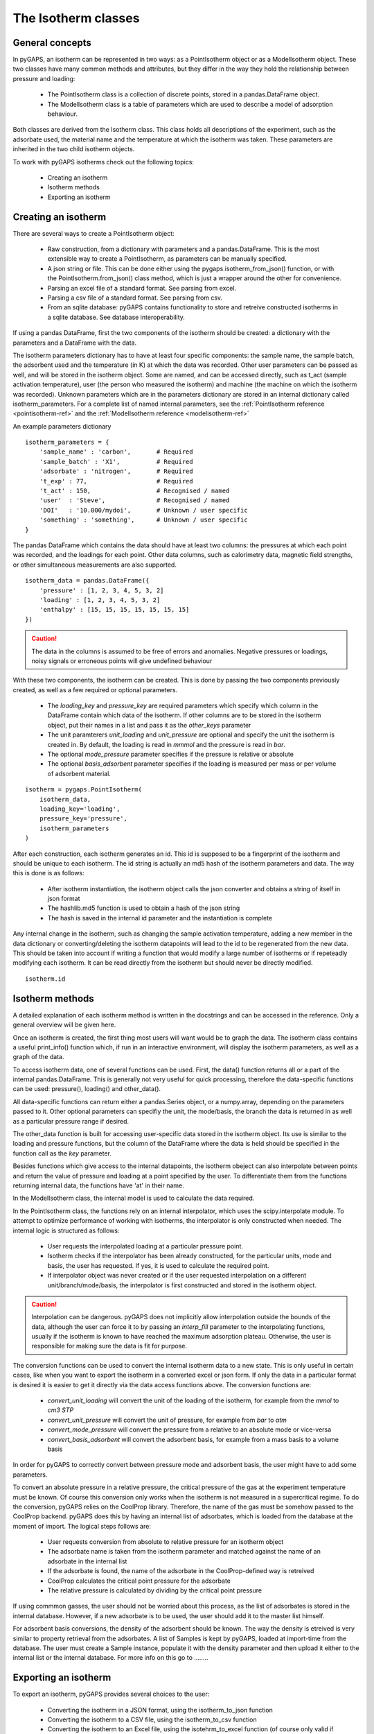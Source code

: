 .. _isotherms-manual:

The Isotherm classes
====================

.. _isotherms-manual-general:

General concepts
----------------

In pyGAPS, an isotherm can be represented in two ways: as a PointIsotherm object or as a
ModelIsotherm object. These two classes have many common methods and attributes, but they
differ in the way they hold the relationship between pressure and loading:

    - The PointIsotherm class is a collection of discrete points,
      stored in a pandas.DataFrame object.
    - The ModelIsotherm class is a table of parameters which are used
      to describe a model of adsorption behaviour.

Both classes are derived from the Isotherm class. This class holds all descriptions of the
experiment, such as the adsorbate used, the material name and the temperature at which the
isotherm was taken. These parameters are inherited in the two child isotherm objects.

To work with pyGAPS isotherms check out the following topics:

    - Creating an isotherm
    - Isotherm methods
    - Exporting an isotherm

.. _isotherms-manual-create:

Creating an isotherm
--------------------

There are several ways to create a PointIsotherm object:

    - Raw construction, from a dictionary with parameters and a pandas.DataFrame. This is the
      most extensible way to create a PointIsotherm, as parameters can be manually specified.
    - A json string or file. This can be done either using the pygaps.isotherm_from_json()
      function, or with the PointIsotherm.from_json() class method, which is just a wrapper
      around the other for convenience.
    - Parsing an excel file of a standard format. See parsing from excel.
    - Parsing a csv file of a standard format. See parsing from csv.
    - From an sqlite database: pyGAPS contains functionality to store and retreive constructed
      isotherms in a sqlite database. See database interoperability.

If using a pandas DataFrame, first the two components of the isotherm should be created:
a dictionary with the parameters and a DataFrame with the data.

The isotherm parameters dictionary has to have at least four specific components: the sample
name, the sample batch, the adsorbent used and the temperature (in K) at which the data was
recorded.
Other user parameters can be passed as well, and will be stored in the isotherm object. Some
are named, and can be accessed directly, such as t_act (sample activation temperature), user
(the person who measured the isotherm) and machine (the machine on which the isotherm was
recorded). Unknown parameters which are in the parameters dictionary are stored in an internal
dictionary called isotherm_parameters. For a complete list of named internal parameters, see
the :ref:`PointIsotherm reference <pointisotherm-ref>` and the
:ref:`ModelIsotherm reference <modelisotherm-ref>`

An example parameters dictionary
::

    isotherm_parameters = {
        'sample_name' : 'carbon',       # Required
        'sample_batch' : 'X1',          # Required
        'adsorbate' : 'nitrogen',       # Required
        't_exp' : 77,                   # Required
        't_act' : 150,                  # Recognised / named
        'user'  : 'Steve',              # Recognised / named
        'DOI'   : '10.000/mydoi',       # Unknown / user specific
        'something' : 'something',      # Unknown / user specific
    }

The pandas DataFrame which contains the data should have at least two columns: the pressures
at which each point was recorded, and the loadings for each point. Other data columns, such
as calorimetry data, magnetic field strengths, or other simultaneous measurements are also
supported.

::

    isotherm_data = pandas.DataFrame({
        'pressure' : [1, 2, 3, 4, 5, 3, 2]
        'loading' : [1, 2, 3, 4, 5, 3, 2]
        'enthalpy' : [15, 15, 15, 15, 15, 15, 15]
    })

.. caution::
    The data in the columns is assumed to be free of errors and anomalies. Negative
    pressures or loadings, noisy signals or erroneous points will give undefined
    behaviour

With these two components, the isotherm can be created. This is done by passing the two
components previously created, as well as a few required or optional parameters.

    - The `loading_key` and `pressure_key` are required parameters which specify which
      column in the DataFrame contain which data of the isotherm. If other columns are to be
      stored in the isotherm object, put their names in a list and pass it as the `other_keys`
      parameter
    - The unit paramterers `unit_loading` and `unit_pressure` are optional and specify
      the unit the isotherm is created in. By default, the loading is read in *mmmol* and the
      pressure is read in *bar*.
    - The optional `mode_pressure` parameter specifies if the pressure is relative or absolute
    - The optional `basis_adsorbent` parameter specifies if the loading is measured per mass or per
      volume of adsorbent material.

::

    isotherm = pygaps.PointIsotherm(
        isotherm_data,
        loading_key='loading',
        pressure_key='pressure',
        isotherm_parameters
    )

After each construction, each isotherm generates an id. This id is supposed to be a fingerprint of the
isotherm and should be unique to each isotherm. The id string is actually an md5 hash of the isotherm
parameters and data. The way this is done is as follows:

    - After isotherm instantiation, the isotherm object calls the json converter and obtains a string
      of itself in json format
    - The hashlib.md5 function is used to obtain a hash of the json string
    - The hash is saved in the internal id parameter and the instantiation is complete

Any internal change in the isotherm, such as changing the sample activation temperature, adding a new
member in the data dictionary or converting/deleting the isotherm datapoints will lead to the id to
be regenerated from the new data. This should be taken into account if writing a function that would
modify a large number of isotherms or if repeteadly modifying each isotherm.
It can be read directly from the isotherm but should never be directly modified.

::

    isotherm.id

.. _isotherms-manual-methods:

Isotherm methods
----------------

A detailed explanation of each isotherm method is written in the docstrings and can be accessed in the
reference. Only a general overview will be given here.

Once an isotherm is created, the first thing most users will want would be to graph the data. The isotherm
class contains a useful print_info() function which, if run in an interactive environment, will display the
isotherm parameters, as well as a graph of the data.

To access isotherm data, one of several functions can be used. First, the data() function returns all or a
part of the internal pandas.DataFrame. This is generally not very useful for quick processing, therefore
the data-specific functions can be used: pressure(), loading() and other_data().

All data-specific functions can return either a pandas.Series object, or a numpy.array, depending on the
parameters passed to it. Other optional parameters can specifiy the unit, the mode/basis, the branch the
data is returned in as well as a particular pressure range if desired.

The other_data function is built for accessing user-specific data stored in the isotherm object. Its use is
similar to the loading and pressure functions, but the column of the DataFrame where the data is held should
be specified in the function call as the `key` parameter.


Besides functions which give access to the internal datapoints, the isotherm obeject can also interpolate
between points and return the value of pressure and loading at a point specified by the user. To differentiate
them from the functions returning internal data, the functions have 'at' in their name.

In the ModelIsotherm class, the internal model is used to calculate the data required.

In the PointIsotherm class, the functions rely on an internal interpolator, which uses the scipy.interpolate
module. To attempt to optimize performance of working with isotherms, the interpolator is only constructed
when needed. The internal logic is structured as follows:

    - User requests the interpolated loading at a particular pressure point.
    - Isotherm checks if the interpolator has been already constructed, for the particular units, mode
      and basis, the user has requested. If yes, it is used to calculate the required point.
    - If interpolator object was never created or if the user requested interpolation on a different
      unit/branch/mode/basis, the interpolator is first constructed and stored in the isotherm object.

.. caution::

    Interpolation can be dangerous. pyGAPS does not implicitly allow interpolation outside the bounds of the
    data, although the user can force it to by passing an `interp_fill` parameter to the interpolating
    functions, usually if the isotherm is known to have reached the maximum adsorption plateau. Otherwise,
    the user is responsible for making sure the data is fit for purpose.



The conversion functions can be used to convert the internal isotherm data to a new state. This is only useful in certain cases, like when you want to export the isotherm in a converted excel or json form.
If only the data in a particular format is desired it is easier to get it directly via the data access functions above. The conversion functions are:

    - `convert_unit_loading` will convert the unit of the loading of the isotherm, for example from the
      *mmol* to *cm3 STP*
    - `convert_unit_pressure` will convert the unit of pressure, for example from *bar* to *atm*
    - `convert_mode_pressure` will convert the pressure from a relative to an absolute mode or vice-versa
    - `convert_basis_adsorbent` will convert the adsorbent basis, for example from a mass basis to a volume
      basis

In order for pyGAPS to correctly convert between pressure mode and adsorbent basis, the user might have to
add some parameters.

To convert an absolute pressure in a relative pressure, the critical pressure of the gas at the experiment
temperature must be known. Of course this conversion only works when the isotherm is not measured in a
supercritical regime. To do the conversion, pyGAPS relies on the CoolProp library. Therefore, the name
of the gas must be somehow passed to the CoolProp backend. pyGAPS does this by having an internal list
of adsorbates, which is loaded from the database at the moment of import. The logical steps follows are:

    - User requests conversion from absolute to relative pressure for an isotherm object
    - The adsorbate name is taken from the isotherm parameter and matched against the name of an
      adsorbate in the internal list
    - If the adsorbate is found, the name of the adsorbate in the CoolProp-defined way is retreived
    - CoolProp calculates the critical point pressure for the adsorbate
    - The relative pressure is calculated by dividing by the critical point pressure

If using commmon gasses, the user should not be worried about this process, as the list of adsorbates is
stored in the internal database. However, if a new adsorbate is to be used, the user should add it to the
master list himself.

For adsorbent basis conversions, the density of the adsorbent should be known. The way the density is etreived
is very similar to property retrieval from the adsorbates. A list of Samples is kept by pyGAPS,
loaded at import-time from the database. The user must create a Sample instance, populate it with the density
parameter and then upload it either to the internal list or the internal database. For more info on this
go to ........

.. _isotherms-manual-export:

Exporting an isotherm
---------------------

To export an isotherm, pyGAPS provides several choices to the user:

    - Converting the isotherm in a JSON format, using the isotherm_to_json function
    - Converting the isotherm to a CSV file, using the isotherm_to_csv function
    - Converting the isotherm to an Excel file, using the isotehrm_to_excel function
      (of course only valid if excel is installed on the system)
    - Uploading the isotherm to a sqlite database, either using the internal database or
      a user-specified external one. For more info on interacting with the sqlite database
      see the respective section of the manual.

